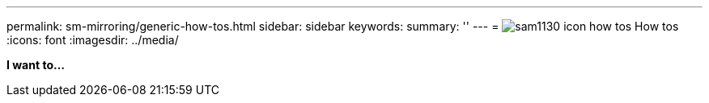 ---
permalink: sm-mirroring/generic-how-tos.html
sidebar: sidebar
keywords: 
summary: ''
---
= image:../media/sam1130-icon-how-tos.gif[] How tos
:icons: font
:imagesdir: ../media/

*I want to...*
